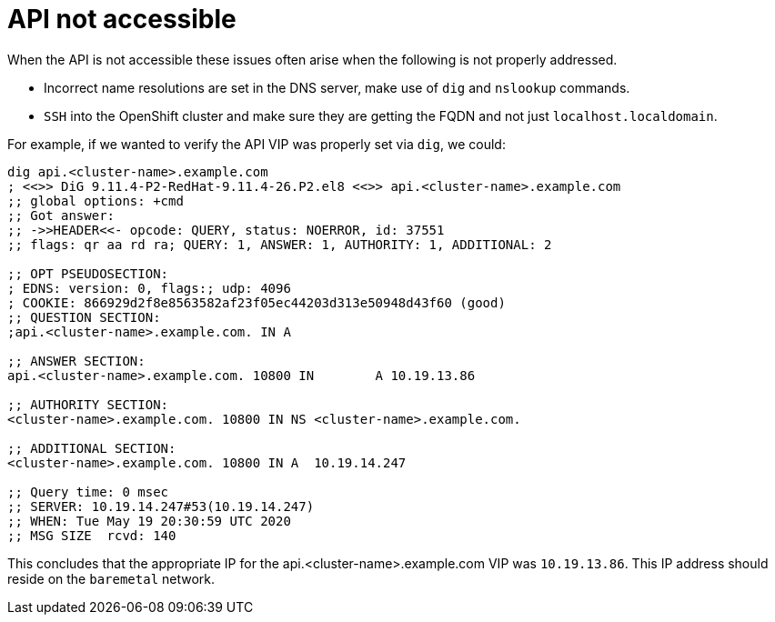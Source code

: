 [id="ipi-install-troubleshooting-api-not-accessible"]

[[api]]
= API not accessible

When the API is not accessible these issues often arise when the
following is not properly addressed. 

* Incorrect name resolutions are set in the DNS server,
make use of `+dig+` and `+nslookup+` commands.
* `+SSH+` into the OpenShift cluster and make sure they are getting the
FQDN and not just `+localhost.localdomain+`.

For example, if we wanted to verify the API VIP was properly set via
`dig`, we could:

[source,bash]
----
dig api.<cluster-name>.example.com
; <<>> DiG 9.11.4-P2-RedHat-9.11.4-26.P2.el8 <<>> api.<cluster-name>.example.com
;; global options: +cmd
;; Got answer:
;; ->>HEADER<<- opcode: QUERY, status: NOERROR, id: 37551
;; flags: qr aa rd ra; QUERY: 1, ANSWER: 1, AUTHORITY: 1, ADDITIONAL: 2

;; OPT PSEUDOSECTION:
; EDNS: version: 0, flags:; udp: 4096
; COOKIE: 866929d2f8e8563582af23f05ec44203d313e50948d43f60 (good)
;; QUESTION SECTION:
;api.<cluster-name>.example.com. IN A

;; ANSWER SECTION:
api.<cluster-name>.example.com. 10800 IN	A 10.19.13.86

;; AUTHORITY SECTION:
<cluster-name>.example.com. 10800 IN NS	<cluster-name>.example.com.

;; ADDITIONAL SECTION:
<cluster-name>.example.com. 10800 IN A	10.19.14.247

;; Query time: 0 msec
;; SERVER: 10.19.14.247#53(10.19.14.247)
;; WHEN: Tue May 19 20:30:59 UTC 2020
;; MSG SIZE  rcvd: 140
----

This concludes that the appropriate IP for the 
api.<cluster-name>.example.com VIP was `10.19.13.86`.
This IP address should reside on the `baremetal` network.
